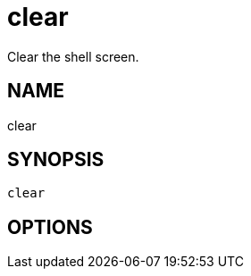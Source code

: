 = clear
Clear the shell screen.

== NAME
clear

== SYNOPSIS
====
[source]
----
clear 
----
====

== OPTIONS

